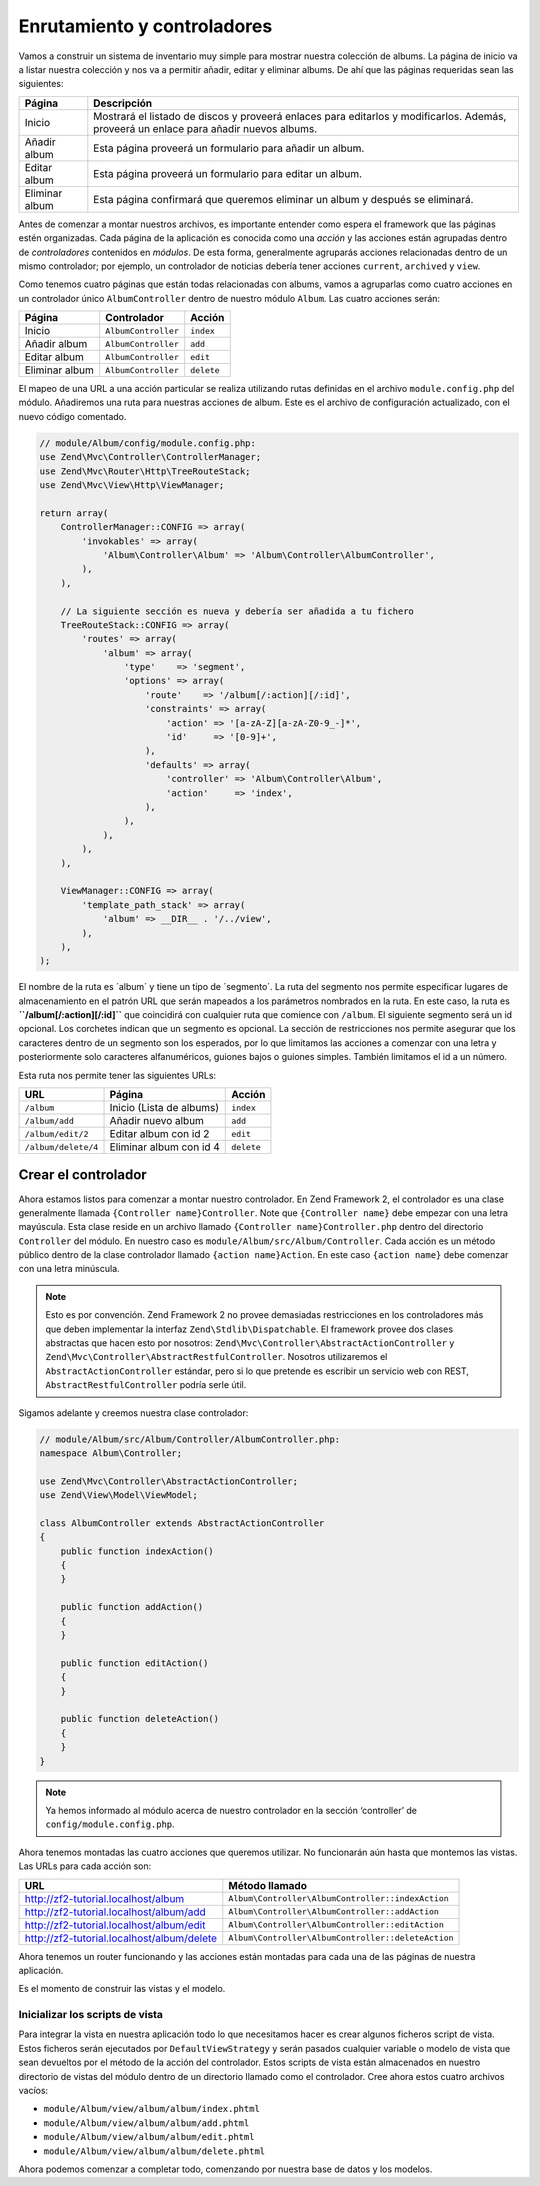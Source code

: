 .. _user-guide.routing-and-controllers:

############################
Enrutamiento y controladores
############################

Vamos a construir un sistema de inventario muy simple para mostrar nuestra
colección de albums. La página de inicio va a listar nuestra colección y nos va a permitir añadir, editar y
eliminar albums. De ahí que las páginas requeridas sean las siguientes:

+-----------------+--------------------------------------------------------------+
| Página          | Descripción                                                  |
+=================+==============================================================+
| Inicio          | Mostrará el listado de discos y proveerá enlaces para        |
|                 | editarlos y modificarlos. Además, proveerá un enlace para    |
|                 | añadir nuevos albums.                                        |
+-----------------+--------------------------------------------------------------+
| Añadir album    | Esta página proveerá un formulario para añadir un album.     |
+-----------------+--------------------------------------------------------------+
| Editar album    | Esta página proveerá un formulario para editar un album.     |
+-----------------+--------------------------------------------------------------+
| Eliminar album  | Esta página confirmará que queremos eliminar un album y      |
|                 | después se eliminará.                                        |
+-----------------+--------------------------------------------------------------+

Antes de comenzar a montar nuestros archivos, es importante entender como espera el
framework que las páginas estén organizadas. Cada página de la aplicación es conocida como una
*acción* y las acciones están agrupadas dentro de *controladores* contenidos en *módulos*.
De esta forma, generalmente agruparás acciones relacionadas dentro de un mismo controlador;
por ejemplo, un controlador de noticias debería tener acciones ``current``, ``archived`` y ``view``.

Como tenemos cuatro páginas que están todas relacionadas con albums, vamos a agruparlas como cuatro
acciones en un controlador único ``AlbumController`` dentro de nuestro módulo ``Album``.
Las cuatro acciones serán:

+-----------------+---------------------+------------+
| Página          | Controlador         | Acción     |
+=================+=====================+============+
| Inicio          | ``AlbumController`` | ``index``  |
+-----------------+---------------------+------------+
| Añadir album    | ``AlbumController`` | ``add``    |
+-----------------+---------------------+------------+
| Editar album    | ``AlbumController`` | ``edit``   |
+-----------------+---------------------+------------+
| Eliminar album  | ``AlbumController`` | ``delete`` |
+-----------------+---------------------+------------+

El mapeo de una URL a una acción particular se realiza utilizando rutas definidas
en el archivo ``module.config.php`` del módulo. Añadiremos una ruta para nuestras
acciones de album. Este es el archivo de configuración actualizado, con el nuevo código comentado.

.. code-block:: php

    // module/Album/config/module.config.php:
    use Zend\Mvc\Controller\ControllerManager;
    use Zend\Mvc\Router\Http\TreeRouteStack;
    use Zend\Mvc\View\Http\ViewManager;

    return array(
        ControllerManager::CONFIG => array(
            'invokables' => array(
                'Album\Controller\Album' => 'Album\Controller\AlbumController',
            ),
        ),
        
        // La siguiente sección es nueva y debería ser añadida a tu fichero
        TreeRouteStack::CONFIG => array(
            'routes' => array(
                'album' => array(
                    'type'    => 'segment',
                    'options' => array(
                        'route'    => '/album[/:action][/:id]',
                        'constraints' => array(
                            'action' => '[a-zA-Z][a-zA-Z0-9_-]*',
                            'id'     => '[0-9]+',
                        ),
                        'defaults' => array(
                            'controller' => 'Album\Controller\Album',
                            'action'     => 'index',
                        ),
                    ),
                ),
            ),
        ),

        ViewManager::CONFIG => array(
            'template_path_stack' => array(
                'album' => __DIR__ . '/../view',
            ),
        ),
    );

El nombre de la ruta es ´album´ y tiene un tipo de ´segmento´. La ruta del segmento
nos permite especificar lugares de almacenamiento en el patrón URL que serán mapeados
a los parámetros nombrados en la ruta. En este caso, la ruta es
**``/album[/:action][/:id]``** que coincidirá con cualquier ruta que comience con
``/album``. El siguiente segmento será un id opcional. Los corchetes indican
que un segmento es opcional. La sección de restricciones nos permite asegurar que los
caracteres dentro de un segmento son los esperados, por lo que limitamos las acciones a
comenzar con una letra y posteriormente solo caracteres alfanuméricos,
guiones bajos o guiones simples. También limitamos el id a un número.

Esta ruta nos permite tener las siguientes URLs:

+---------------------+------------------------------+------------+
| URL                 | Página                       | Acción     |
+=====================+==============================+============+
| ``/album``          | Inicio (Lista de albums)     | ``index``  |
+---------------------+------------------------------+------------+
| ``/album/add``      | Añadir nuevo album           | ``add``    |
+---------------------+------------------------------+------------+
| ``/album/edit/2``   | Editar album con id 2        | ``edit``   |
+---------------------+------------------------------+------------+
| ``/album/delete/4`` | Eliminar album con id 4      | ``delete`` |
+---------------------+------------------------------+------------+

Crear el controlador
====================

Ahora estamos listos para comenzar a montar nuestro controlador. En Zend Framework 2, el controlador
es una clase generalmente llamada ``{Controller name}Controller``. Note que
``{Controller name}`` debe empezar con una letra mayúscula. Esta clase reside en un archivo
llamado ``{Controller name}Controller.php`` dentro del directorio ``Controller`` del
módulo. En nuestro caso es ``module/Album/src/Album/Controller``. Cada acción es
un método público dentro de la clase controlador llamado ``{action name}Action``.
En este caso ``{action name}`` debe comenzar con una letra minúscula.

.. note::

    Esto es por convención. Zend Framework 2 no provee demasiadas
    restricciones en los controladores más que deben implementar la
    interfaz ``Zend\Stdlib\Dispatchable``. El framework provee dos clases
    abstractas que hacen esto por nosotros: ``Zend\Mvc\Controller\AbstractActionController``
    y ``Zend\Mvc\Controller\AbstractRestfulController``. Nosotros utilizaremos el
    ``AbstractActionController`` estándar, pero si lo que pretende es escribir un
    servicio web con REST, ``AbstractRestfulController`` podría serle útil.

Sigamos adelante y creemos nuestra clase controlador:

.. code-block:: php

    // module/Album/src/Album/Controller/AlbumController.php:
    namespace Album\Controller;

    use Zend\Mvc\Controller\AbstractActionController;
    use Zend\View\Model\ViewModel;
    
    class AlbumController extends AbstractActionController
    {
        public function indexAction()
        {
        }
    
        public function addAction()
        {
        }
    
        public function editAction()
        {
        }
    
        public function deleteAction()
        {
        }
    }

.. note::

    Ya hemos informado al módulo acerca de nuestro controlador en la
    sección ‘controller’ de ``config/module.config.php``.

Ahora tenemos montadas las cuatro acciones que queremos utilizar. No funcionarán aún
hasta que montemos las vistas. Las URLs para cada acción son:

+--------------------------------------------+----------------------------------------------------+
| URL                                        | Método llamado                                     |
+============================================+====================================================+
| http://zf2-tutorial.localhost/album        | ``Album\Controller\AlbumController::indexAction``  |
+--------------------------------------------+----------------------------------------------------+
| http://zf2-tutorial.localhost/album/add    | ``Album\Controller\AlbumController::addAction``    |
+--------------------------------------------+----------------------------------------------------+
| http://zf2-tutorial.localhost/album/edit   | ``Album\Controller\AlbumController::editAction``   |
+--------------------------------------------+----------------------------------------------------+
| http://zf2-tutorial.localhost/album/delete | ``Album\Controller\AlbumController::deleteAction`` |
+--------------------------------------------+----------------------------------------------------+

Ahora tenemos un router funcionando y las acciones están montadas para cada una de las páginas de nuestra
aplicación.

Es el momento de construir las vistas y el modelo.

Inicializar los scripts de vista
--------------------------------

Para integrar la vista en nuestra aplicación todo lo que necesitamos hacer es crear algunos
ficheros script de vista. Estos ficheros serán ejecutados por ``DefaultViewStrategy`` y serán
pasados cualquier variable o modelo de vista que sean devueltos por el método de la acción del
controlador. Estos scripts de vista están almacenados en nuestro directorio de vistas del módulo dentro de un
directorio llamado como el controlador. Cree ahora estos cuatro archivos vacíos:

* ``module/Album/view/album/album/index.phtml``
* ``module/Album/view/album/album/add.phtml``
* ``module/Album/view/album/album/edit.phtml``
* ``module/Album/view/album/album/delete.phtml``

Ahora podemos comenzar a completar todo, comenzando por nuestra base de datos y los modelos.